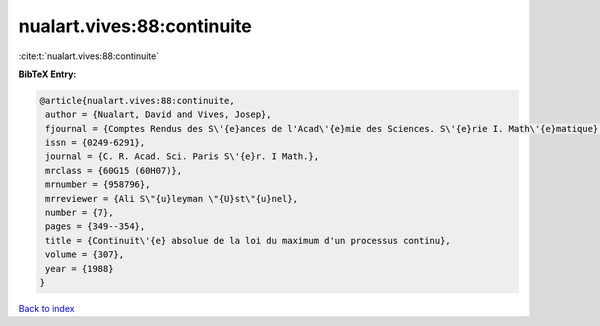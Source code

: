 nualart.vives:88:continuite
===========================

:cite:t:`nualart.vives:88:continuite`

**BibTeX Entry:**

.. code-block:: bibtex

   @article{nualart.vives:88:continuite,
    author = {Nualart, David and Vives, Josep},
    fjournal = {Comptes Rendus des S\'{e}ances de l'Acad\'{e}mie des Sciences. S\'{e}rie I. Math\'{e}matique},
    issn = {0249-6291},
    journal = {C. R. Acad. Sci. Paris S\'{e}r. I Math.},
    mrclass = {60G15 (60H07)},
    mrnumber = {958796},
    mrreviewer = {Ali S\"{u}leyman \"{U}st\"{u}nel},
    number = {7},
    pages = {349--354},
    title = {Continuit\'{e} absolue de la loi du maximum d'un processus continu},
    volume = {307},
    year = {1988}
   }

`Back to index <../By-Cite-Keys.html>`_
